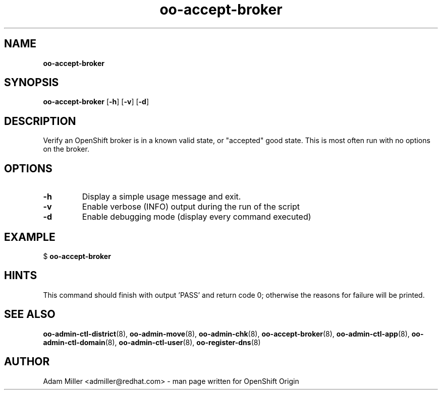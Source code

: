 .\" Text automatically generated by txt2man
.TH oo-accept-broker  "18 December 2012" "" ""
.SH NAME
\fBoo-accept-broker
\fB
.SH SYNOPSIS
.nf
.fam C
\fBoo-accept-broker\fP [\fB-h\fP] [\fB-v\fP] [\fB-d\fP] 

.fam T
.fi
.fam T
.fi
.SH DESCRIPTION
Verify an OpenShift broker is in a known valid state, or "accepted" good
state. This is most often run with no options on the broker.
.SH OPTIONS
.TP
.B
\fB-h\fP
Display a simple usage message and exit.
.TP
.B
\fB-v\fP
Enable verbose (INFO) output during the run of the script
.TP
.B
\fB-d\fP
Enable debugging mode (display every command executed)
.SH EXAMPLE

$ \fBoo-accept-broker\fP
.SH HINTS
This command should finish with output 'PASS' and return code 0; otherwise
the reasons for failure will be printed.
.SH SEE ALSO
\fBoo-admin-ctl-district\fP(8), \fBoo-admin-move\fP(8), \fBoo-admin-chk\fP(8),
\fBoo-accept-broker\fP(8), \fBoo-admin-ctl-app\fP(8), \fBoo-admin-ctl-domain\fP(8),
\fBoo-admin-ctl-user\fP(8), \fBoo-register-dns\fP(8)
.SH AUTHOR
Adam Miller <admiller@redhat.com> - man page written for OpenShift Origin 
